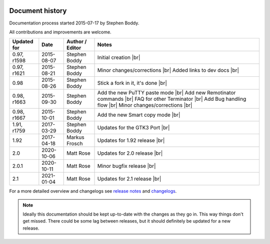 .. |br| raw:: html

   <br />

.. image:: imgs/icon_history.png
   :align: right
   :alt: Every'ding come from de Greek!

================
Document history
================

Documentation process started 2015-07-17 by Stephen Boddy.

All contributions and improvements are welcome.

+--------------+------------+-----------------+------------------------------------+
| Updated for  | Date       | Author / Editor | Notes                              |
+==============+============+=================+====================================+
| 0.97, r1598  | 2015-08-07 | Stephen Boddy   | Initial creation              |br| |
+--------------+------------+-----------------+------------------------------------+
| 0.97, r1621  | 2015-08-21 | Stephen Boddy   | Minor changes/corrections     |br| |
|              |            |                 | Added links to dev docs       |br| |
+--------------+------------+-----------------+------------------------------------+
| 0.98         | 2015-08-26 | Stephen Boddy   | Stick a fork in it, it's done |br| |
+--------------+------------+-----------------+------------------------------------+
| 0.98, r1663  | 2015-09-30 | Stephen Boddy   | Add the new PuTTY paste mode  |br| |
|              |            |                 | Add new Remotinator commands  |br| |
|              |            |                 | FAQ for other Terminator      |br| |
|              |            |                 | Add Bug handling flow         |br| |
|              |            |                 | Minor changes/corrections     |br| |
+--------------+------------+-----------------+------------------------------------+
| 0.98, r1667  | 2015-10-01 | Stephen Boddy   | Add the new Smart copy mode   |br| |
+--------------+------------+-----------------+------------------------------------+
| 1.91, r1759  | 2017-03-29 | Stephen Boddy   | Updates for the GTK3 Port     |br| |
+--------------+------------+-----------------+------------------------------------+
| 1.92         | 2017-04-18 | Markus Frosch   | Updates for 1.92 release      |br| |
+--------------+------------+-----------------+------------------------------------+
| 2.0          | 2020-10-06 | Matt Rose       | Updates for 2.0 release       |br| |
+--------------+------------+-----------------+------------------------------------+
| 2.0.1        | 2020-10-11 | Matt Rose       | Minor bugfix release          |br| |
+--------------+------------+-----------------+------------------------------------+
| 2.1          | 2021-01-04 | Matt Rose       | Updates for 2.1 release       |br| |
+--------------+------------+-----------------+------------------------------------+

For a more detailed overview and changelogs see `release notes`_ and `changelogs`_.

.. note:: Ideally this documentation should be kept up-to-date with
          the changes as they go in. This way things don't get missed.
          There could be some lag between releases, but it should
          definitely be updated for a new release.

.. _changelogs: https://github.com/gnome-terminator/terminator/blob/master/CHANGELOG.md
.. _release notes: https://github.com/gnome-terminator/terminator/releases/
